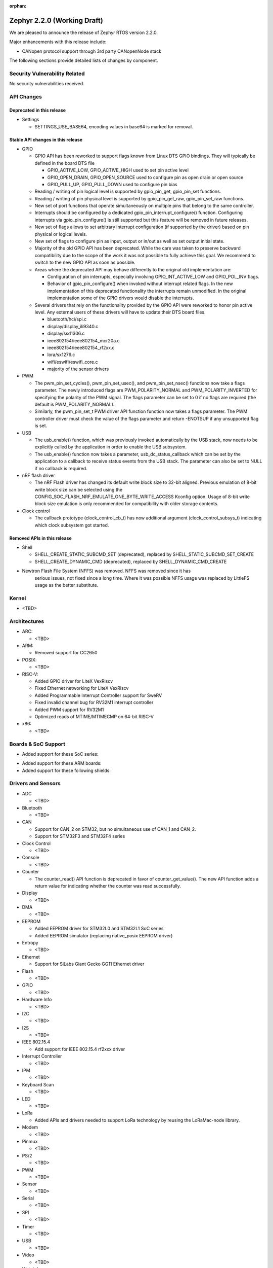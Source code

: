 :orphan:

.. _zephyr_2.2:

Zephyr 2.2.0 (Working Draft)
############################

We are pleased to announce the release of Zephyr RTOS version 2.2.0.

Major enhancements with this release include:

* CANopen protocol support through 3rd party CANopenNode stack

The following sections provide detailed lists of changes by component.

Security Vulnerability Related
******************************

No security vulnerabilities received.

API Changes
***********

Deprecated in this release
==========================

* Settings

  * SETTINGS_USE_BASE64, encoding values in base64 is marked for removal.

Stable API changes in this release
==================================

* GPIO

  * GPIO API has been reworked to support flags known from Linux DTS GPIO
    bindings. They will typically be defined in the board DTS file

    - GPIO_ACTIVE_LOW, GPIO_ACTIVE_HIGH used to set pin active level
    - GPIO_OPEN_DRAIN, GPIO_OPEN_SOURCE used to configure pin as open drain or
      open source
    - GPIO_PULL_UP, GPIO_PULL_DOWN used to configure pin bias

  * Reading / writing of pin logical level is supported by gpio_pin_get,
    gpio_pin_set functions.
  * Reading / writing of pin physical level is supported by gpio_pin_get_raw,
    gpio_pin_set_raw functions.
  * New set of port functions that operate simultaneously on multiple pins
    that belong to the same controller.
  * Interrupts should be configured by a dedicated
    gpio_pin_interrupt_configure() function. Configuring interrupts via
    gpio_pin_configure() is still supported but this feature will be removed
    in future releases.
  * New set of flags allows to set arbitrary interrupt configuration (if
    supported by the driver) based on pin physical or logical levels.
  * New set of flags to configure pin as input, output or in/out as well as set
    output initial state.
  * Majority of the old GPIO API has been deprecated. While the care was taken
    to preserve backward compatibility due to the scope of the work it was not
    possible to fully achieve this goal. We recommend to switch to the new GPIO
    API as soon as possible.
  * Areas where the deprecated API may behave differently to the original old
    implementation are:

    - Configuration of pin interrupts, especially involving GPIO_INT_ACTIVE_LOW
      and GPIO_POL_INV flags.
    - Behavior of gpio_pin_configure() when invoked without interrupt related
      flags. In the new implementation of this deprecated functionality the
      interrupts remain unmodified. In the original implementation some of the
      GPIO drivers would disable the interrupts.

  * Several drivers that rely on the functionality provided by the GPIO API
    were reworked to honor pin active level. Any external users of these
    drivers will have to update their DTS board files.

    - bluetooth/hci/spi.c
    - display/display_ili9340.c
    - display/ssd1306.c
    - ieee802154/ieee802154_mcr20a.c
    - ieee802154/ieee802154_rf2xx.c
    - lora/sx1276.c
    - wifi/eswifi/eswifi_core.c
    - majority of the sensor drivers

* PWM

  * The pwm_pin_set_cycles(), pwm_pin_set_usec(), and
    pwm_pin_set_nsec() functions now take a flags parameter. The newly
    introduced flags are PWM_POLARITY_NORMAL and PWM_POLARITY_INVERTED
    for specifying the polarity of the PWM signal. The flags parameter
    can be set to 0 if no flags are required (the default is
    PWM_POLARITY_NORMAL).
  * Similarly, the pwm_pin_set_t PWM driver API function function now
    takes a flags parameter. The PWM controller driver must check the
    value of the flags parameter and return -ENOTSUP if any
    unsupported flag is set.

* USB

  * The usb_enable() function, which was previously invoked automatically
    by the USB stack, now needs to be explicitly called by the application
    in order to enable the USB subsystem.
  * The usb_enable() function now takes a parameter, usb_dc_status_callback
    which can be set by the application to a callback to receive status events
    from the USB stack. The parameter can also be set to NULL if no callback is required.

* nRF flash driver

  * The nRF Flash driver has changed its default write block size to 32-bit
    aligned. Previous emulation of 8-bit write block size can be selected using
    the CONFIG_SOC_FLASH_NRF_EMULATE_ONE_BYTE_WRITE_ACCESS Kconfig option.
    Usage of 8-bit write block size emulation is only recommended for
    compatibility with older storage contents.

* Clock control

  * The callback prototype (clock_control_cb_t) has now additional argument
    (clock_control_subsys_t) indicating which clock subsystem got started.

Removed APIs in this release
============================

* Shell

  * SHELL_CREATE_STATIC_SUBCMD_SET (deprecated), replaced by
    SHELL_STATIC_SUBCMD_SET_CREATE
  * SHELL_CREATE_DYNAMIC_CMD (deprecated), replaced by SHELL_DYNAMIC_CMD_CREATE

* Newtron Flash File System (NFFS) was removed. NFFS was removed since it has
    serious issues, not fixed since a long time. Where it was possible
    NFFS usage was replaced by LittleFS usage as the better substitute.

Kernel
******

* <TBD>

Architectures
*************

* ARC:

  * <TBD>

* ARM:

  * Removed support for CC2650

* POSIX:

  * <TBD>

* RISC-V:

  * Added GPIO driver for LiteX VexRiscv
  * Fixed Ethernet networking for LiteX VexRiscv
  * Added Programmable Interrupt Controller support for SweRV
  * Fixed invalid channel bug for RV32M1 interrupt controller
  * Added PWM support for RV32M1
  * Optimized reads of MTIME/MTIMECMP on 64-bit RISC-V

* x86:

  * <TBD>

Boards & SoC Support
********************

* Added support for these SoC series:

.. rst-class:: rst-columns

   * <TBD>

* Added support for these ARM boards:

  .. rst-class:: rst-columns

     * <TBD>

* Added support for these following shields:

  .. rst-class:: rst-columns

     * <TBD>

Drivers and Sensors
*******************

* ADC

  * <TBD>

* Bluetooth

  * <TBD>

* CAN

  * Support for CAN_2 on STM32, but no simultaneous use of CAN_1 and CAN_2.
  * Support for STM32F3 and STM32F4 series

* Clock Control

  * <TBD>

* Console

  * <TBD>

* Counter

  * The counter_read() API function is deprecated in favor of
    counter_get_value(). The new API function adds a return value for
    indicating whether the counter was read successfully.

* Display

  * <TBD>

* DMA

  * <TBD>

* EEPROM

  * Added EEPROM driver for STM32L0 and STM32L1 SoC series
  * Added EEPROM simulator (replacing native_posix EEPROM driver)

* Entropy

  * <TBD>

* Ethernet

  * Support for SiLabs Giant Gecko GG11 Ethernet driver

* Flash

  * <TBD>

* GPIO

  * <TBD>

* Hardware Info

  * <TBD>

* I2C

  * <TBD>

* I2S

  * <TBD>

* IEEE 802.15.4

  * Add support for IEEE 802.15.4 rf2xxx driver

* Interrupt Controller

  * <TBD>

* IPM

  * <TBD>

* Keyboard Scan

  * <TBD>

* LED

  * <TBD>

* LoRa

  * Added APIs and drivers needed to support LoRa technology by reusing the
    LoRaMac-node library.

* Modem

  * <TBD>

* Pinmux

  * <TBD>

* PS/2

  * <TBD>

* PWM

  * <TBD>

* Sensor

  * <TBD>

* Serial

  * <TBD>

* SPI

  * <TBD>

* Timer

  * <TBD>

* USB

  * <TBD>

* Video

  * <TBD>

* Watchdog

  * <TBD>

* WiFi

  * <TBD>

Networking
**********

* Add support to configure OpenThread Sleepy End Device (SED)
* Add 64-bit support to net_buf APIs
* Add support for IEEE 802.15.4 rf2xxx driver
* Add TLS secure renegotiation support
* Add support for Timestamp and Record Route IPv4 options.
  They are only used for ICMPv4 Echo-Request packets.
* Add sample cloud application that shows how to connect to Azure cloud
* Add optional timestamp resource to some of the LWM2M IPSO objects
* Add support to poll() which can now return immediately when POLLOUT is set
* Add support to PPP for enabling connection setup to Windows
* Add signed certificate support to echo-server sample application
* Add support for handling multiple simultaneous mDNS requests
* Add support for SiLabs Giant Gecko GG11 Ethernet driver
* Add support for generic GSM modem which uses PPP to connect to data network
* Add UTC offset and timezone support to LWM2M
* Add RX time statistics support to packet socket
* Update ACK handling in IEEE 802.154 nrf5 driver and OpenThread
* Update MQTT PINGREQ count handling
* Update wpan_serial sample to support more boards
* Update Ethernet e1000 driver debugging prints
* Update OpenThread to use settings subsystem
* Update IPv6 to use interface prefix in routing
* Update socket offloading support to support multiple registered interfaces
* Fix checks when waiting network interface to come up in configuration
* Fix zperf sample issue when running out of network buffers
* Fix PPP IPv4 Control Protocol (IPCP) handling
* Fix native_posix Ethernet driver to read data faster
* Fix PPP option handling
* Fix MQTT to close connection faster
* Fix 6lo memory corruption during uncompression
* Fix echo-server sample application accept handling
* Fix Websocket to receive data in small chunks
* Fix Virtual LAN (VLAN) support to add link local address to network interface
* Various fixes to new TCP stack implementation
* Remove NATS sample application

CAN Bus
*******

* CANopen protocol support through 3rd party CANopenNode stack.
* Added native ISO-TP subsystem.
* Introduced CAN-PRIMARY alias.
* SocketCAN for MCUX flexcan.

Bluetooth
*********

* Host:

  * <TBD>

* BLE split software Controller:

  * <TBD>

* BLE legacy software Controller:

  * <TBD>

Build and Infrastructure
************************

* The minimum Python version supported by Zephyr's build system and tools is
  now 3.6.
* Renamed :file:`generated_dts_board.h` and :file:`generated_dts_board.conf` to
  :file:`devicetree.h` and :file:`devicetree.conf`, along with various related
  identifiers. Including :file:`generated_dts_board.h` now generates a warning
  saying to include :file:`devicetree.h` instead.
* <Other items TBD>

Libraries / Subsystems
***********************

* LoRa

  * LoRa support was added through official LoRaMac-node reference
    implementation.

HALs
****

* HALs are now moved out of the main tree as external modules and reside in
  their own standalone repositories.

Documentation
*************

* <TBD>

Tests and Samples
*****************

* <TBD>

Issue Related Items
*******************

These GitHub issues were addressed since the previous 2.1.0 tagged
release:

.. comment  List derived from GitHub Issue query: ...
   * :github:`issuenumber` - issue title
